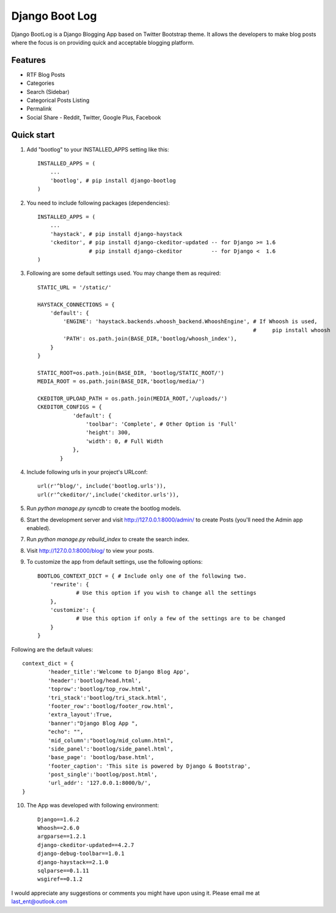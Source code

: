 ===============
Django Boot Log
===============

Django BootLog is a Django Blogging App based on Twitter Bootstrap theme. It allows the developers to make blog posts where the focus is on providing quick and acceptable blogging platform. 

Features
---------

* RTF Blog Posts
* Categories
* Search (Sidebar)
* Categorical Posts Listing
* Permalink
* Social Share - Reddit, Twitter, Google Plus, Facebook


Quick start
-----------

1. Add "bootlog" to your INSTALLED_APPS setting like this::

      INSTALLED_APPS = (
          ...
          'bootlog', # pip install django-bootlog
      )

2. You need to include following packages (dependencies)::

      INSTALLED_APPS = (
          ...
          'haystack', # pip install django-haystack
          'ckeditor', # pip install django-ckeditor-updated -- for Django >= 1.6
                      # pip install django-ckeditor         -- for Django <  1.6
      )

3. Following are some default settings used. You may change them as required::

		STATIC_URL = '/static/'

		HAYSTACK_CONNECTIONS = {
		    'default': { 
		        'ENGINE': 'haystack.backends.whoosh_backend.WhooshEngine', # If Whoosh is used,
		                                                                   #     pip install whoosh
		        'PATH': os.path.join(BASE_DIR,'bootlog/whoosh_index'),
		    }
		}

		STATIC_ROOT=os.path.join(BASE_DIR, 'bootlog/STATIC_ROOT/')
		MEDIA_ROOT = os.path.join(BASE_DIR,'bootlog/media/')

		CKEDITOR_UPLOAD_PATH = os.path.join(MEDIA_ROOT,'/uploads/')
		CKEDITOR_CONFIGS = {
		           'default': {
		               'toolbar': 'Complete', # Other Option is 'Full'
		               'height': 300,
		               'width': 0, # Full Width
		           },
		       }

4. Include following urls in your project's URLconf::

      url(r'^blog/', include('bootlog.urls')),
      url(r'^ckeditor/',include('ckeditor.urls')),

5. Run `python manage.py syncdb` to create the bootlog models.

6. Start the development server and visit http://127.0.0.1:8000/admin/
   to create Posts (you'll need the Admin app enabled).

7. Run `python manage.py rebuild_index` to create the search index.

8. Visit http://127.0.0.1:8000/blog/ to view your posts.

9. To customize the app from default settings, use the following options::

		BOOTLOG_CONTEXT_DICT = { # Include only one of the following two. 
		    'rewrite': {
			    # Use this option if you wish to change all the settings
		    },
		    'customize': {
			    # Use this option if only a few of the settings are to be changed
		    }
		}

Following are the default values::

		context_dict = {
			'header_title':'Welcome to Django Blog App',
			'header':'bootlog/head.html',
			'toprow':'bootlog/top_row.html',
			'tri_stack':'bootlog/tri_stack.html',
			'footer_row':'bootlog/footer_row.html',
			'extra_layout':True,
			'banner':"Django Blog App ",
			"echo": "",
			'mid_column':"bootlog/mid_column.html",
			'side_panel':'bootlog/side_panel.html',
			'base_page': 'bootlog/base.html',
			'footer_caption': 'This site is powered by Django & Bootstrap',
			'post_single':'bootlog/post.html',
			'url_addr': '127.0.0.1:8000/b/',
		}

10. The App was developed with following environment::

		Django==1.6.2
		Whoosh==2.6.0
		argparse==1.2.1
		django-ckeditor-updated==4.2.7
		django-debug-toolbar==1.0.1
		django-haystack==2.1.0
		sqlparse==0.1.11
		wsgiref==0.1.2

I would appreciate any suggestions or comments you might have upon using it. Please email me at last_ent@outlook.com